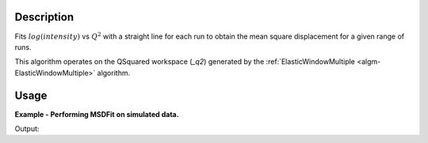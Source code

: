 .. algorithm::

.. summary::

.. alias::

.. properties::

Description
-----------

Fits :math:`log(intensity)` vs :math:`Q^{2}` with a straight line for each run
to obtain the mean square displacement for a given range of runs.

This algorithm operates on the QSquared workspace (*_q2*) generated by the
:ref:`ElasticWindowMultiple <algm-ElasticWindowMultiple>` algorithm.

Usage
-----

**Example - Performing MSDFit on simulated data.**

.. testcode:: ExGeneratedDataFit

    # Create some data that is similar to the output of ElasticWindowMultiple
    sample = CreateSampleWorkspace(Function='User Defined',
                    UserDefinedFunction='name=ExpDecay,Height=1,Lifetime=6',
                    NumBanks=1, BankPixelWidth=1, XUnit='QSquared', XMin=0.0,
                    XMax=5.0, BinWidth=0.1)

    msd, param, fit = MSDFit(InputWorkspace=sample,
                             XStart=0.0, XEnd=5.0,
                             SpecMin=0, SpecMax=0)

    print ', '.join(msd.getNames())
    print 'A0: ' + str(msd.getItem(0).readY(0))
    print 'A1: ' + str(msd.getItem(1).readY(0))

Output:

.. testoutput:: ExGeneratedDataFit

    msd_A0, msd_A1
    A0: [ 0.95908058]
    A1: [ 0.11014908]

.. categories::

.. sourcelink::
  :cpp: None
  :h: None
